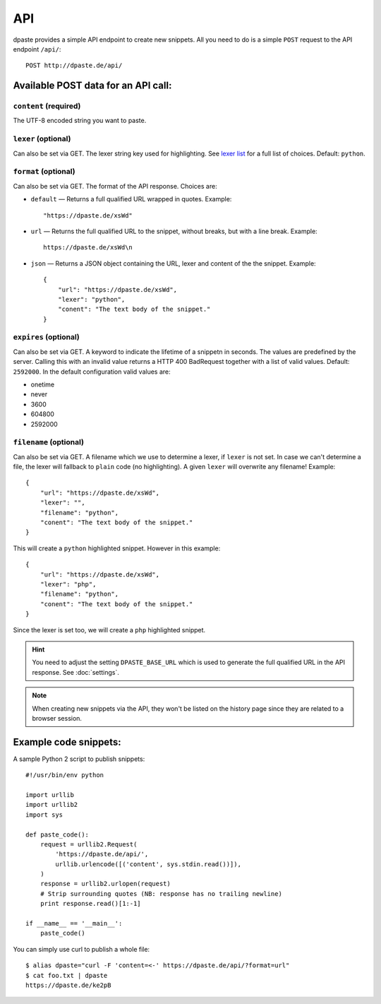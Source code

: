 ===
API
===

dpaste provides a simple API endpoint to create new snippets. All you need to
do is a simple ``POST`` request to the API endpoint ``/api/``::


    POST http://dpaste.de/api/


Available POST data for an API call:
====================================

``content`` (required)
~~~~~~~~~~~~~~~~~~~~~~

The UTF-8 encoded string you want to paste.

``lexer`` (optional)
~~~~~~~~~~~~~~~~~~~~

Can also be set via GET. The lexer string key used for highlighting.
See `lexer list`_  for a full list of choices. Default: ``python``.

``format`` (optional)
~~~~~~~~~~~~~~~~~~~~~

Can also be set via GET. The format of the API response. Choices are:

* ``default`` — Returns a full qualified URL wrapped in quotes. Example::

    "https://dpaste.de/xsWd"

* ``url`` — Returns the full qualified URL to the snippet, without breaks,
  but with a line break. Example::

    https://dpaste.de/xsWd\n

* ``json`` — Returns a JSON object containing the URL, lexer and content of the
  the snippet. Example::


    {
        "url": "https://dpaste.de/xsWd",
        "lexer": "python",
        "conent": "The text body of the snippet."
    }


``expires`` (optional)
~~~~~~~~~~~~~~~~~~~~~~

Can also be set via GET. A keyword to indicate the lifetime of a
snippetn in seconds. The values are predefined by the server. Calling this with
an invalid value returns a HTTP 400 BadRequest together with a list of valid
values. Default: ``2592000``. In the default configuration valid values are:

* onetime
* never
* 3600
* 604800
* 2592000

``filename`` (optional)
~~~~~~~~~~~~~~~~~~~~~~~

Can also be set via GET. A filename which we use to determine a lexer, if
``lexer`` is not set. In case we can't determine a file, the lexer will fallback
to ``plain`` code (no highlighting). A given ``lexer`` will overwrite any
filename! Example::

    {
        "url": "https://dpaste.de/xsWd",
        "lexer": "",
        "filename": "python",
        "conent": "The text body of the snippet."
    }

This will create a ``python`` highlighted snippet. However in this example::

    {
        "url": "https://dpaste.de/xsWd",
        "lexer": "php",
        "filename": "python",
        "conent": "The text body of the snippet."
    }

Since the lexer is set too, we will create a ``php`` highlighted snippet.

.. hint:: You need to adjust the setting ``DPASTE_BASE_URL`` which is used
    to generate the full qualified URL in the API response. See :doc:`settings`.

.. note:: When creating new snippets via the API, they won't be listed on the
    history page since they are related to a browser session.

.. _lexer list: https://github.com/bartTC/dpaste/blob/master/dpaste/highlight.py#L25

Example code snippets:
======================

A sample Python 2 script to publish snippets::

    #!/usr/bin/env python

    import urllib
    import urllib2
    import sys

    def paste_code():
        request = urllib2.Request(
            'https://dpaste.de/api/',
            urllib.urlencode([('content', sys.stdin.read())]),
        )
        response = urllib2.urlopen(request)
        # Strip surrounding quotes (NB: response has no trailing newline)
        print response.read()[1:-1]

    if __name__ == '__main__':
        paste_code()

You can simply use curl to publish a whole file::

    $ alias dpaste="curl -F 'content=<-' https://dpaste.de/api/?format=url"
    $ cat foo.txt | dpaste
    https://dpaste.de/ke2pB
